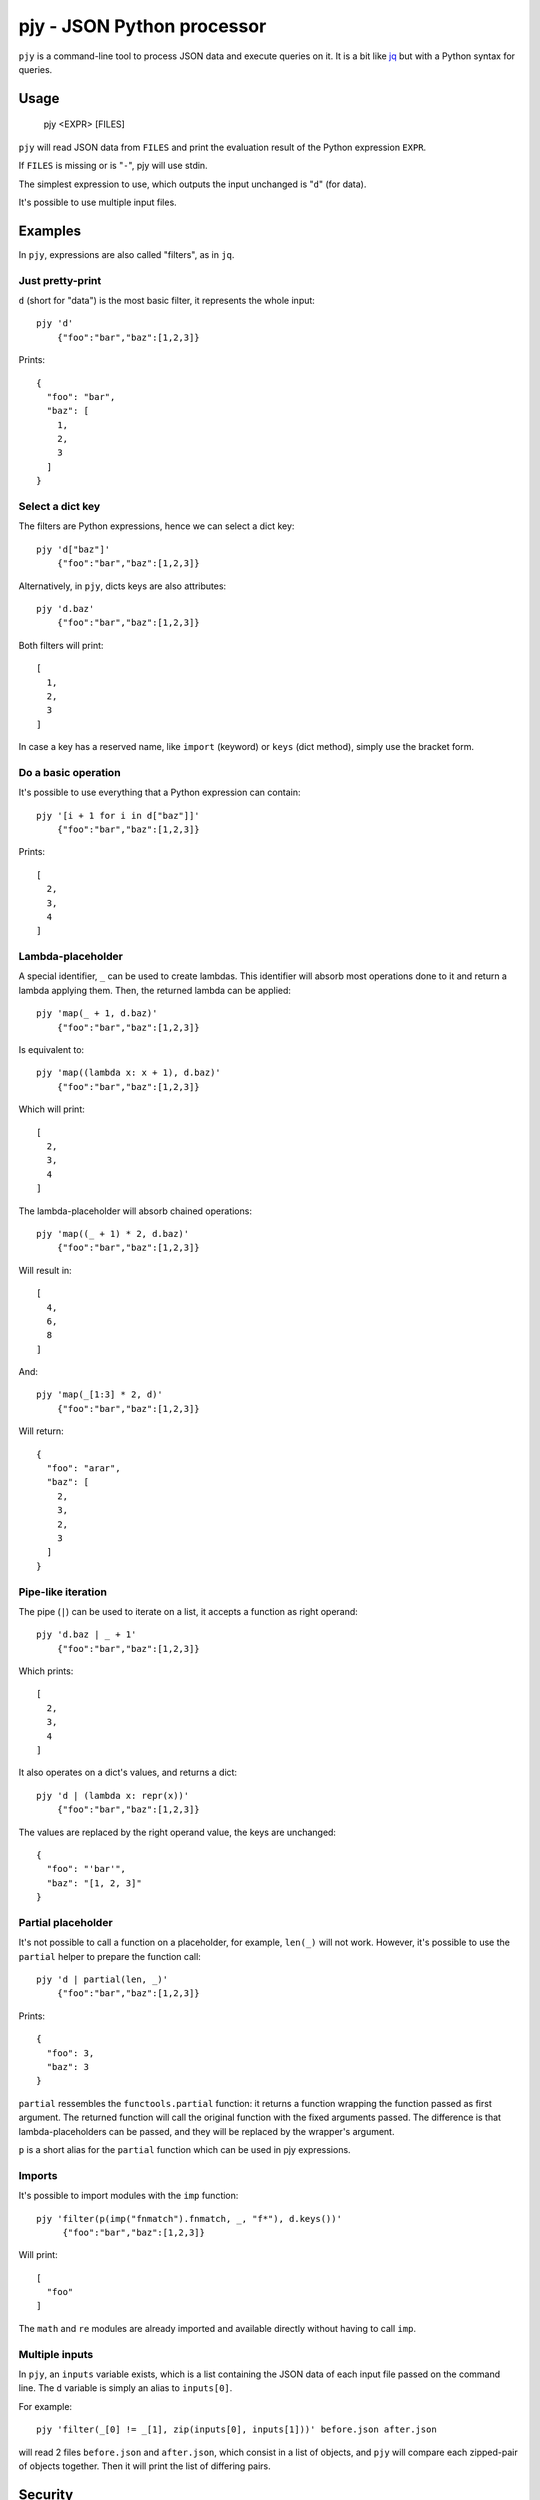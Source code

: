 pjy - JSON Python processor
===========================

``pjy`` is a command-line tool to process JSON data and execute queries on it.
It is a bit like `jq <https://stedolan.github.io/jq/>`_ but with a Python syntax for queries.

Usage
+++++

    pjy <EXPR> [FILES]

``pjy`` will read JSON data from ``FILES`` and print the evaluation result of the Python expression ``EXPR``.

If ``FILES`` is missing or is "``-``", pjy will use stdin.

The simplest expression to use, which outputs the input unchanged is "``d``" (for data).

It's possible to use multiple input files.

Examples
++++++++

In ``pjy``, expressions are also called "filters", as in ``jq``.

Just pretty-print
-----------------

``d`` (short for "data") is the most basic filter, it represents the whole input::

    pjy 'd'
        {"foo":"bar","baz":[1,2,3]}

Prints::

    {
      "foo": "bar",
      "baz": [
        1,
        2,
        3
      ]
    }

Select a dict key
-----------------

The filters are Python expressions, hence we can select a dict key::

    pjy 'd["baz"]'
        {"foo":"bar","baz":[1,2,3]}

Alternatively, in ``pjy``, dicts keys are also attributes::

    pjy 'd.baz'
        {"foo":"bar","baz":[1,2,3]}

Both filters will print::

    [
      1,
      2,
      3
    ]

In case a key has a reserved name, like ``import`` (keyword) or ``keys`` (dict method), simply use the bracket form.

Do a basic operation
--------------------

It's possible to use everything that a Python expression can contain::

    pjy '[i + 1 for i in d["baz"]]'
        {"foo":"bar","baz":[1,2,3]}

Prints::

    [
      2,
      3,
      4
    ]

Lambda-placeholder
------------------

A special identifier, ``_`` can be used to create lambdas. This identifier will absorb most operations done to it and return a lambda applying them.
Then, the returned lambda can be applied::

    pjy 'map(_ + 1, d.baz)'
        {"foo":"bar","baz":[1,2,3]}

Is equivalent to::

    pjy 'map((lambda x: x + 1), d.baz)'
        {"foo":"bar","baz":[1,2,3]}

Which will print::

    [
      2,
      3,
      4
    ]

The lambda-placeholder will absorb chained operations::

    pjy 'map((_ + 1) * 2, d.baz)'
        {"foo":"bar","baz":[1,2,3]}


Will result in::

    [
      4,
      6,
      8
    ]

And::

    pjy 'map(_[1:3] * 2, d)'
        {"foo":"bar","baz":[1,2,3]}

Will return::

    {
      "foo": "arar",
      "baz": [
        2,
        3,
        2,
        3
      ]
    }

Pipe-like iteration
-------------------

The pipe (``|``) can be used to iterate on a list, it accepts a function as right operand::

    pjy 'd.baz | _ + 1'
        {"foo":"bar","baz":[1,2,3]}

Which prints::

    [
      2,
      3,
      4
    ]

It also operates on a dict's values, and returns a dict::

    pjy 'd | (lambda x: repr(x))'
        {"foo":"bar","baz":[1,2,3]}

The values are replaced by the right operand value, the keys are unchanged::

    {
      "foo": "'bar'",
      "baz": "[1, 2, 3]"
    }

Partial placeholder
-------------------

It's not possible to call a function on a placeholder, for example, ``len(_)`` will not work.
However, it's possible to use the ``partial`` helper to prepare the function call::

    pjy 'd | partial(len, _)'
        {"foo":"bar","baz":[1,2,3]}

Prints::

    {
      "foo": 3,
      "baz": 3
    }

``partial`` ressembles the ``functools.partial`` function: it returns a function wrapping the function passed as first argument.
The returned function will call the original function with the fixed arguments passed.
The difference is that lambda-placeholders can be passed, and they will be replaced by the wrapper's argument.

``p`` is a short alias for the ``partial`` function which can be used in pjy expressions.

Imports
-------

It's possible to import modules with the ``imp`` function::

   pjy 'filter(p(imp("fnmatch").fnmatch, _, "f*"), d.keys())'
        {"foo":"bar","baz":[1,2,3]}

Will print::

    [
      "foo"
    ]

The ``math`` and ``re`` modules are already imported and available directly without having to call ``imp``.

Multiple inputs
---------------

In ``pjy``, an ``inputs`` variable exists, which is a list containing the JSON data of each input file passed on the command line.
The ``d`` variable is simply an alias to ``inputs[0]``.

For example::

    pjy 'filter(_[0] != _[1], zip(inputs[0], inputs[1]))' before.json after.json

will read 2 files ``before.json`` and ``after.json``, which consist in a list of objects, and ``pjy`` will compare each zipped-pair of objects together.
Then it will print the list of differing pairs.


Security
++++++++

``pjy`` by itself does not write files (except stdout/stderr) or sockets, or run external commands.
However, ``pjy`` runs the given expressions passed as argument, in the Python interpreter, without a sandbox.
Hence, do NOT pass dangerous or untrusted Python expressions to ``pjy``.

Dependencies
++++++++++++

``pjy`` is written in Python 3. Its ``setup.py`` requires ``setuptools``.

If ``pygments`` is installed, ``pjy``'s output will be colorized, but it's entirely optional.

Version and license
+++++++++++++++++++

.. $version

``pjy`` is at version 0.9.0-4, it uses `semantic versioning <http://semver.org/>`_.
It is licensed under the WTFPLv2, see COPYING.WTFPL for license text.

